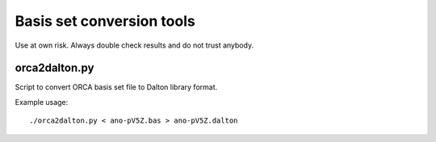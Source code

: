 

Basis set conversion tools
==========================

Use at own risk. Always double check
results and do not trust anybody.


orca2dalton.py
--------------

Script to convert ORCA basis set file to Dalton library format.

Example usage::

  ./orca2dalton.py < ano-pV5Z.bas > ano-pV5Z.dalton
